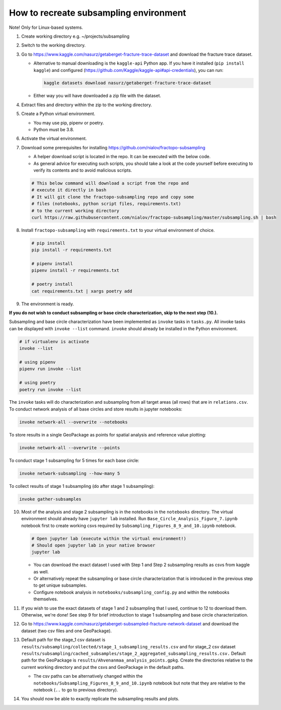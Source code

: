 How to recreate subsampling environment
=======================================

Note! Only for Linux-based systems.

1. Create working directory e.g. ~/projects/subsampling

2. Switch to the working directory.

3. Go to https://www.kaggle.com/nasurz/getaberget-fracture-trace-dataset
   and download the fracture trace dataset.

   -  Alternative to manual downloading is the ``kaggle-api`` Python
      app. If you have it installed (``pip install kaggle``) and
      configured (https://github.com/Kaggle/kaggle-api#api-credentials),
      you can run:

      .. code:: bash

         kaggle datasets download nasurz/getaberget-fracture-trace-dataset

   -  Either way you will have downloaded a zip file with the dataset.

4. Extract files and directory within the zip to the working directory.

5. Create a Python virtual environment.

   -  You may use pip, pipenv or poetry.
   -  Python must be 3.8.

6. Activate the virtual environment.

7. Download some prerequisites for installing
   https://github.com/nialov/fractopo-subsampling

   -  A helper download script is located in the repo. It can be
      executed with the below code.
   -  As general advice for executing such scripts, you should take a
      look at the code yourself before executing to verify its contents
      and to avoid malicious scripts.

   .. code:: bash

      # This below command will download a script from the repo and 
      # execute it directly in bash
      # It will git clone the fractopo-subsampling repo and copy some
      # files (notebooks, python script files, requirements.txt)
      # to the current working directory
      curl https://raw.githubusercontent.com/nialov/fractopo-subsampling/master/subsampling.sh | bash

8. Install ``fractopo-subsampling`` with ``requirements.txt`` to your
   virtual environment of choice.

   .. code:: bash

      # pip install
      pip install -r requirements.txt

      # pipenv install
      pipenv install -r requirements.txt

      # poetry install
      cat requirements.txt | xargs poetry add

9. The environment is ready.

**If you do not wish to conduct subsampling or base circle
characterization, skip to the next step (10.).**

Subsampling and base circle characterization have been implemented as
``invoke`` tasks in ``tasks.py``. All invoke tasks can be displayed with
``invoke --list`` command. ``invoke`` should already be installed in the
Python environment.

.. code:: bash

   # if virtualenv is activate
   invoke --list

   # using pipenv
   pipenv run invoke --list

   # using poetry
   poetry run invoke --list

The ``invoke`` tasks will do characterization and subsampling from all
target areas (all rows) that are in ``relations.csv``. To conduct
network analysis of all base circles and store results in jupyter
notebooks:

.. code:: bash

   invoke network-all --overwrite --notebooks

To store results in a single GeoPackage as points for spatial analysis
and reference value plotting:

.. code:: bash

   invoke network-all --overwrite --points

To conduct stage 1 subsampling for 5 times for each base circle:

.. code:: bash

   invoke network-subsampling --how-many 5

To collect results of stage 1 subsampling (do after stage 1
subsampling):

.. code:: bash

   invoke gather-subsamples

10. Most of the analysis and stage 2 subsampling is in the notebooks in
    the ``notebooks`` directory. The virtual environment should already
    have ``jupyter lab`` installed. Run ``Base_Circle_Analysis_Figure_7.ipynb``
    notebook first to create working csvs required by
    ``Subsampling_Figures_8_9_and_10.ipynb`` notebook.

    .. code:: bash

       # Open jupyter lab (execute within the virtual environment!)
       # Should open jupyter lab in your native browser
       jupyter lab

    -  You can download the exact dataset I used with Step 1 and Step 2
       subsampling results as csvs from kaggle as well.
    -  Or alternatively repeat the subsampling or base circle
       characterization that is introduced in the previous step to get
       unique subsamples.
    -  Configure notebook analysis in
       ``notebooks/subsampling_config.py`` and within the notebooks
       themselves.

11. If you wish to use the exact datasets of stage 1 and 2 subsampling
    that I used, continue to 12 to download them. Otherwise, we're done!
    See step 9 for brief introduction to stage 1 subsampling and base
    circle characterization.

12. Go to
    https://www.kaggle.com/nasurz/getaberget-subsampled-fracture-network-dataset
    and download the dataset (two csv files and one GeoPackage).

13. Default path for the stage_1 csv dataset is
    ``results/subsampling/collected/stage_1_subsampling_results.csv``
    and for stage_2 csv dataset
    ``results/subsampling/cached_subsamples/stage_2_aggregated_subsampling_results.csv.``
    Default path for the GeoPackage is
    ``results/Ahvenanmaa_analysis_points.gpkg``. Create the directories
    relative to the current working directory and put the csvs and
    GeoPackage in the default paths.

    -  The csv paths can be alternatively changed within the
       ``notebooks/Subsampling_Figures_8_9_and_10.ipynb`` notebook but
       note that they are relative to the notebook (``..`` to go to
       previous directory).

14. You should now be able to exactly replicate the subsampling results
    and plots.
